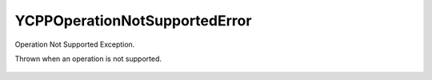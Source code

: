 YCPPOperationNotSupportedError
=================================

Operation Not Supported Exception.

.. cpp:namespace:: ydk

.. cpp:class:: YCPPOperationNotSupportedError : public YCPPError

Thrown when an operation is not supported.

    .. cpp:function:: YCPPOperationNotSupportedError(const std::string& msg)
